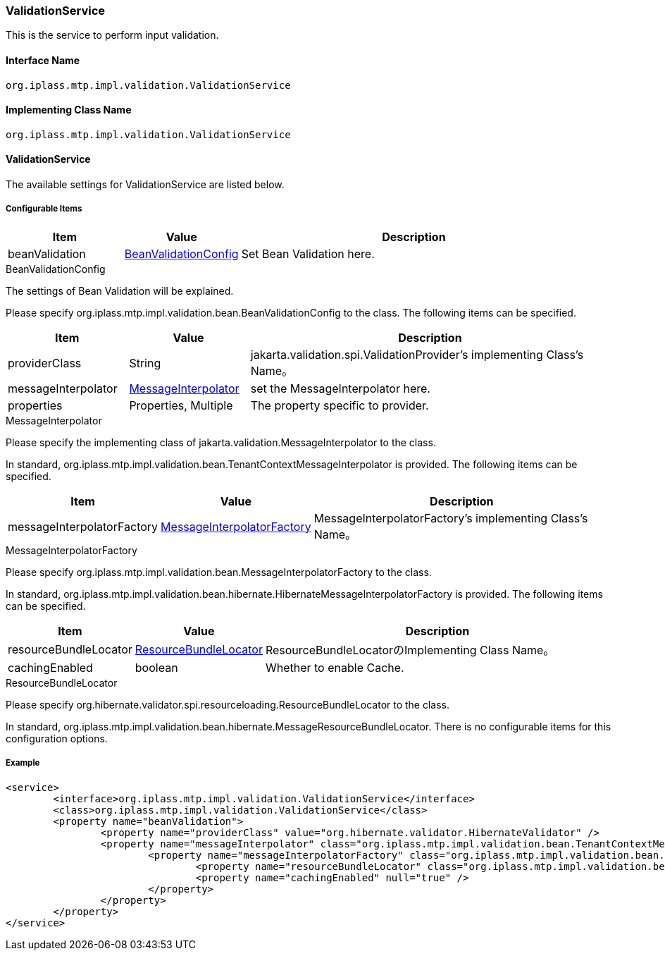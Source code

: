 [[ValidationService]]
=== ValidationService
This is the service to perform input validation.

==== Interface Name
----
org.iplass.mtp.impl.validation.ValidationService
----

==== Implementing Class Name
----
org.iplass.mtp.impl.validation.ValidationService
----

==== ValidationService
The available settings for ValidationService are listed below.

===== Configurable Items
[cols="1,1,3", options="header"]
|===
| Item | Value | Description
| beanValidation | <<BeanValidationConfig>> | Set Bean Validation here.
|===

[[BeanValidationConfig]]
.BeanValidationConfig
The settings of Bean Validation will be explained.

Please specify org.iplass.mtp.impl.validation.bean.BeanValidationConfig to the class.
The following items can be specified. 

[cols="1,1,3", options="header"]
|===
| Item | Value | Description
| providerClass | String | jakarta.validation.spi.ValidationProvider's implementing Class's Name。
| messageInterpolator | <<MessageInterpolator>> | set the MessageInterpolator here.
| properties | Properties, Multiple | The property specific to provider.
|===

[[MessageInterpolator]]
.MessageInterpolator
Please specify the implementing class of jakarta.validation.MessageInterpolator to the class.

In standard, org.iplass.mtp.impl.validation.bean.TenantContextMessageInterpolator is provided.
The following items can be specified. 

[cols="1,1,3", options="header"]
|===
| Item | Value | Description
| messageInterpolatorFactory | <<MessageInterpolatorFactory>> | MessageInterpolatorFactory's implementing Class's Name。
|===

[[MessageInterpolatorFactory]]
.MessageInterpolatorFactory
Please specify org.iplass.mtp.impl.validation.bean.MessageInterpolatorFactory to the class.

In standard, org.iplass.mtp.impl.validation.bean.hibernate.HibernateMessageInterpolatorFactory is provided.
The following items can be specified. 

[cols="1,1,3", options="header"]
|===
| Item | Value | Description
| resourceBundleLocator | <<ResourceBundleLocator>> | ResourceBundleLocatorのImplementing Class Name。
| cachingEnabled | boolean | Whether to enable Cache.
|===

[[ResourceBundleLocator]]
.ResourceBundleLocator
Please specify org.hibernate.validator.spi.resourceloading.ResourceBundleLocator to the class.

In standard, org.iplass.mtp.impl.validation.bean.hibernate.MessageResourceBundleLocator.
There is no configurable items for this configuration options.

===== Example
[source,xml]
----
<service>
	<interface>org.iplass.mtp.impl.validation.ValidationService</interface>
	<class>org.iplass.mtp.impl.validation.ValidationService</class>
	<property name="beanValidation">
		<property name="providerClass" value="org.hibernate.validator.HibernateValidator" />
		<property name="messageInterpolator" class="org.iplass.mtp.impl.validation.bean.TenantContextMessageInterpolator">
			<property name="messageInterpolatorFactory" class="org.iplass.mtp.impl.validation.bean.hibernate.HibernateMessageInterpolatorFactory">
				<property name="resourceBundleLocator" class="org.iplass.mtp.impl.validation.bean.hibernate.MessageResourceBundleLocator" />
				<property name="cachingEnabled" null="true" />
			</property>
		</property>
	</property>
</service>
----
